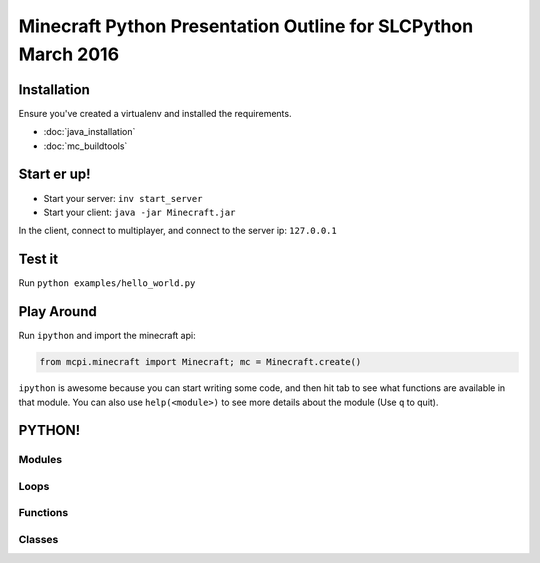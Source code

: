 Minecraft Python Presentation Outline for SLCPython March 2016
==============================================================

Installation
------------

Ensure you've created a virtualenv and installed the requirements.

* :doc:`java_installation`
* :doc:`mc_buildtools`

Start er up!
------------

* Start your server: ``inv start_server``
* Start your client: ``java -jar Minecraft.jar``

In the client, connect to multiplayer, and connect to the server ip: ``127.0.0.1``

Test it
-------

Run ``python examples/hello_world.py``

Play Around
-----------

Run ``ipython`` and import the minecraft api:

.. code-block:: python

  from mcpi.minecraft import Minecraft; mc = Minecraft.create()

``ipython`` is awesome because you can start writing some code, and then hit
tab to see what functions are available in that module. You can also use ``help(<module>)`` to see more details about the module (Use ``q`` to quit).


PYTHON!
-------

Modules
+++++++


Loops
+++++


Functions
+++++++++


Classes
+++++++
